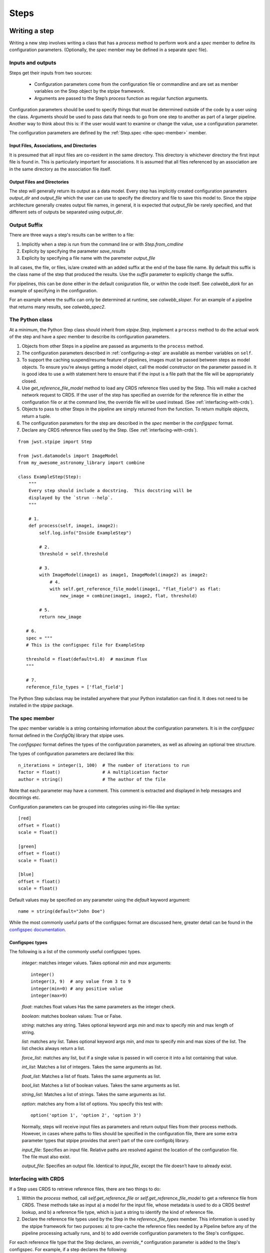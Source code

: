 =====
Steps
=====

.. _writing-a-step:

Writing a step
==============

Writing a new step involves writing a class that has a `process`
method to perform work and a `spec` member to define its configuration
parameters.  (Optionally, the `spec` member may be defined in a
separate `spec` file).

Inputs and outputs
------------------

Steps get their inputs from two sources:

    - Configuration parameters come from the configuration file or
      commandline and are set as member variables on the Step object
      by the stpipe framework.

    - Arguments are passed to the Step’s `process` function as regular
      function arguments.

Configuration parameters should be used to specify things that must be
determined outside of the code by a user using the class.  Arguments
should be used to pass data that needs to go from one step to another
as part of a larger pipeline.  Another way to think about this is: if
the user would want to examine or change the value, use a
configuration parameter.

The configuration parameters are defined by the
:ref:`Step.spec <the-spec-member>` member. 

Input Files, Associations, and Directories
``````````````````````````````````````````

It is presumed that all input files are co-resident in the same
directory. This directory is whichever directory the first input file
is found in. This is particularly important for associations. It is
assumed that all files referenced by an association are in the same
directory as the association file itself.

Output Files and Directories
````````````````````````````

The step will generally return its output as a data model. Every step
has implicitly created configuration parameters `output_dir` and
`output_file` which the user can use to specify the directory and file
to save this model to. Since the `stpipe` architecture generally
creates output file names, in general, it is expected that `output_file`
be rarely specified, and that different sets of outputs be separated
using `output_dir`.

Output Suffix
-------------

There are three ways a step's results can be written to a file:

1. Implicitly when a step is run from the command line or with
   `Step.from_cmdline` 

2. Explicity by specifying the parameter `save_results`

3. Explicity by specifying a file name with the paremeter
   `output_file`

In all cases, the file, or files, is/are created with an added suffix
at the end of the base file name. By default this suffix is the class
name of the step that produced the results. Use the `suffix` parameter
to explicitly change the suffix.

For pipelines, this can be done either in the default coniguration
file, or within the code itself. See `calwebb_dark` for an example
of specifying in the configuration.

For an example where the suffix can only be determined at runtime, see
`calwebb_sloper`. For an example of a pipeline that returns many
results, see `calwebb_spec2`.

The Python class
----------------

At a minimum, the Python Step class should inherit from `stpipe.Step`,
implement a ``process`` method to do the actual work of the step and
have a `spec` member to describe its configuration parameters.

1. Objects from other Steps in a pipeline are passed as arguments to
   the ``process`` method.

2. The configuration parameters described in :ref:`configuring-a-step`
   are available as member variables on ``self``.

3. To support the caching suspend/resume feature of pipelines, images
   must be passed between steps as model objects.  To ensure you’re
   always getting a model object, call the model constructor on the
   parameter passed in.  It is good idea to use a `with` statement
   here to ensure that if the input is a file path that the file will
   be appropriately closed.

4. Use `get_reference_file_model` method to load any CRDS reference
   files used by the Step.  This will make a cached network request to
   CRDS.  If the user of the step has specified an override for the
   reference file in either the configuration file or at the command
   line, the override file will be used instead.  (See
   :ref:`interfacing-with-crds`).

5. Objects to pass to other Steps in the pipeline are simply returned
   from the function.  To return multiple objects, return a tuple.

6. The configuration parameters for the step are described in the
   `spec` member in the `configspec` format.

7. Declare any CRDS reference files used by the Step.  (See
   :ref:`interfacing-with-crds`).

::

    from jwst.stpipe import Step

    from jwst.datamodels import ImageModel
    from my_awesome_astronomy_library import combine

    class ExampleStep(Step):
        """
        Every step should include a docstring.  This docstring will be
        displayed by the `strun --help`.
        """

        # 1.
        def process(self, image1, image2):
            self.log.info("Inside ExampleStep")

            # 2.
            threshold = self.threshold

            # 3.
            with ImageModel(image1) as image1, ImageModel(image2) as image2:
                # 4.
                with self.get_reference_file_model(image1, "flat_field") as flat:
                    new_image = combine(image1, image2, flat, threshold)

            # 5.
            return new_image

       # 6.
       spec = """
       # This is the configspec file for ExampleStep

       threshold = float(default=1.0)  # maximum flux
       """

       # 7.
       reference_file_types = ['flat_field']

The Python Step subclass may be installed anywhere that your Python
installation can find it.  It does not need to be installed in the
`stpipe` package.

.. _the-spec-member:

The spec member
---------------

The `spec` member variable is a string containing information about
the configuration parameters.  It is in the `configspec` format
defined in the `ConfigObj` library that stpipe uses.

The `configspec` format defines the types of the configuration
parameters, as well as allowing an optional tree structure.

The types of configuration parameters are declared like this::

    n_iterations = integer(1, 100)  # The number of iterations to run
    factor = float()                # A multiplication factor
    author = string()               # The author of the file

Note that each parameter may have a comment.  This comment is
extracted and displayed in help messages and docstrings etc.

Configuration parameters can be grouped into categories using
ini-file-like syntax::

    [red]
    offset = float()
    scale = float()

    [green]
    offset = float()
    scale = float()

    [blue]
    offset = float()
    scale = float()

Default values may be specified on any parameter using the `default`
keyword argument::

    name = string(default="John Doe")

While the most commonly useful parts of the configspec format are
discussed here, greater detail can be found in the `configspec
documentation
<http://www.voidspace.org.uk/python/configobj.html#validation>`_.

Configspec types
````````````````

The following is a list of the commonly useful configspec types.

    `integer`: matches integer values. Takes optional `min` and `max`
    arguments::

        integer()
        integer(3, 9)  # any value from 3 to 9
        integer(min=0) # any positive value
        integer(max=9)

    `float`: matches float values Has the same parameters as the
    integer check.

    `boolean`: matches boolean values: True or False.

    `string`: matches any string. Takes optional keyword args `min`
    and `max` to specify min and max length of string.

    `list`: matches any list. Takes optional keyword args `min`, and
    `max` to specify min and max sizes of the list. The list checks
    always return a list.

    `force_list`: matches any list, but if a single value is passed in
    will coerce it into a list containing that value.

    `int_list`: Matches a list of integers. Takes the same arguments
    as list.

    `float_list`: Matches a list of floats. Takes the same arguments
    as list.

    `bool_list`: Matches a list of boolean values. Takes the same
    arguments as list.

    `string_list`: Matches a list of strings. Takes the same arguments
    as list.

    `option`: matches any from a list of options. You specify this
    test with::

        option('option 1', 'option 2', 'option 3')

    Normally, steps will receive input files as parameters and return
    output files from their process methods.  However, in cases where
    paths to files should be specified in the configuration file,
    there are some extra parameter types that stpipe provides that
    aren’t part of the core configobj library.

    `input_file`: Specifies an input file.  Relative paths are
    resolved against the location of the configuration file.  The file
    must also exist.

    `output_file`: Specifies an output file.  Identical to
    `input_file`, except the file doesn’t have to already exist.

.. _interfacing-with-crds:

Interfacing with CRDS
---------------------

If a Step uses CRDS to retrieve reference files, there are two
things to do:

1. Within the `process` method, call `self.get_reference_file` or
   `self.get_reference_file_model` to get a reference file from CRDS.
   These methods take as input a) a model for the input file, whose
   metadata is used to do a CRDS bestref lookup, and b) a reference
   file type, which is just a string to identify the kind of reference
   file.

2. Declare the reference file types used by the Step in the
   `reference_file_types` member.  This information is used by the
   stpipe framework for two purposes: a) to pre-cache the reference
   files needed by a Pipeline before any of the pipeline processing
   actually runs, and b) to add override configuration parameters to
   the Step's configspec.

For each reference file type that the Step declares, an `override_*`
configuration parameter is added to the Step's configspec.  For
example, if a step declares the following::

   reference_file_types = ['flat_field']

then the user can override the flat field reference file using the
configuration file::

   override_flat_field = /path/to/my_reference_file.fits

or at the command line::

   --override_flat_field=/path/to/my_reference_file.fits

Making a simple commandline script for a step
=============================================

Any step can be run from the commandline using :ref:`strun`.  However,
to make a step even easier to run from the commandline, a custom
script can be created.  stpipe provides a function
`stpipe.cmdline.step_script` to make those scripts easier to write.

For example, to make a script for the step `mypackage.ExampleStep`::

    #!/usr/bin/python
    # ExampleStep

    # Import the custom step
    from mypackage import ExampleStep

    # Import stpipe.cmdline
    from jwst.stpipe import cmdline

    if __name__ == '__main__':
        # Pass the step class to cmdline.step_script
        cmdline.step_script(ExampleStep)

Running this script is similar to invoking the step with :ref:`strun`,
with one difference.  Since the Step class is known (it is hard-coded
in the script), it does not need to be specified on the commandline.
To specify a config file on the commandline, use the `--config-file`
option.

For example::

    > ExampleStep

    > ExampleStep --config-file=example_step.cfg

    > ExampleStep --parameter1=42.0 input_file.fits
